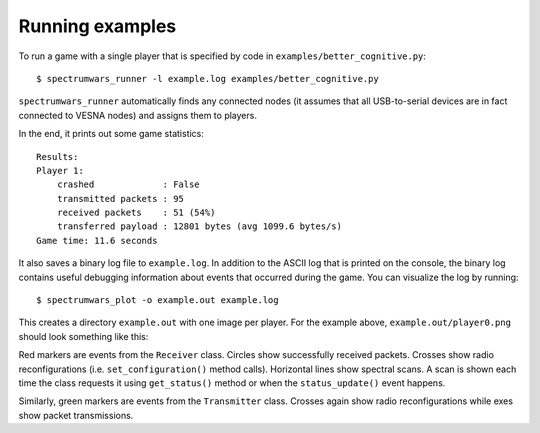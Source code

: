 .. vim:sw=3 ts=3 expandtab tw=78

Running examples
================

To run a game with a single player that is specified by code in
``examples/better_cognitive.py``::

   $ spectrumwars_runner -l example.log examples/better_cognitive.py

``spectrumwars_runner`` automatically finds any connected nodes (it
assumes that all USB-to-serial devices are in fact connected to VESNA nodes)
and assigns them to players.

In the end, it prints out some game statistics::

   Results:
   Player 1:
       crashed             : False
       transmitted packets : 95
       received packets    : 51 (54%)
       transferred payload : 12801 bytes (avg 1099.6 bytes/s)
   Game time: 11.6 seconds

It also saves a binary log file to ``example.log``. In addition to the ASCII
log that is printed on the console, the binary log contains useful debugging
information about events that occurred during the game. You can visualize the
log by running::

   $ spectrumwars_plot -o example.out example.log

This creates a directory ``example.out`` with one image per player. For
the example above, ``example.out/player0.png`` should look something like
this:

.. image:: figures/example_game.png
   :width: 100%
   :align: center

Red markers are events from the ``Receiver`` class. Circles show successfully
received packets. Crosses show radio reconfigurations (i.e.
``set_configuration()`` method calls). Horizontal lines show spectral scans. A
scan is shown each time the class requests it using ``get_status()`` method or
when the ``status_update()`` event happens.

Similarly, green markers are events from the ``Transmitter`` class. Crosses
again show radio reconfigurations while exes show packet transmissions.
